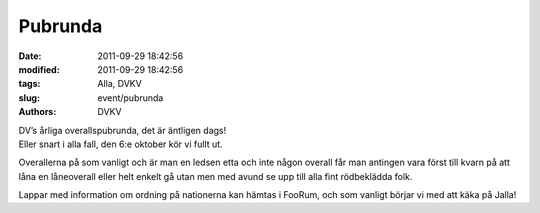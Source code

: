 Pubrunda
########

:date: 2011-09-29 18:42:56
:modified: 2011-09-29 18:42:56
:tags: Alla, DVKV
:slug: event/pubrunda
:authors: DVKV

| DV’s årliga overallspubrunda, det är äntligen dags!
| Eller snart i alla fall, den 6:e oktober kör vi fullt ut.

Overallerna på som vanligt och är man en ledsen etta och inte någon
overall får man antingen vara först till kvarn på att låna en
låneoverall eller helt enkelt gå utan men med avund se upp till alla
fint rödbeklädda folk.

Lappar med information om ordning på nationerna kan hämtas i FooRum, och
som vanligt börjar vi med att käka på Jalla!
